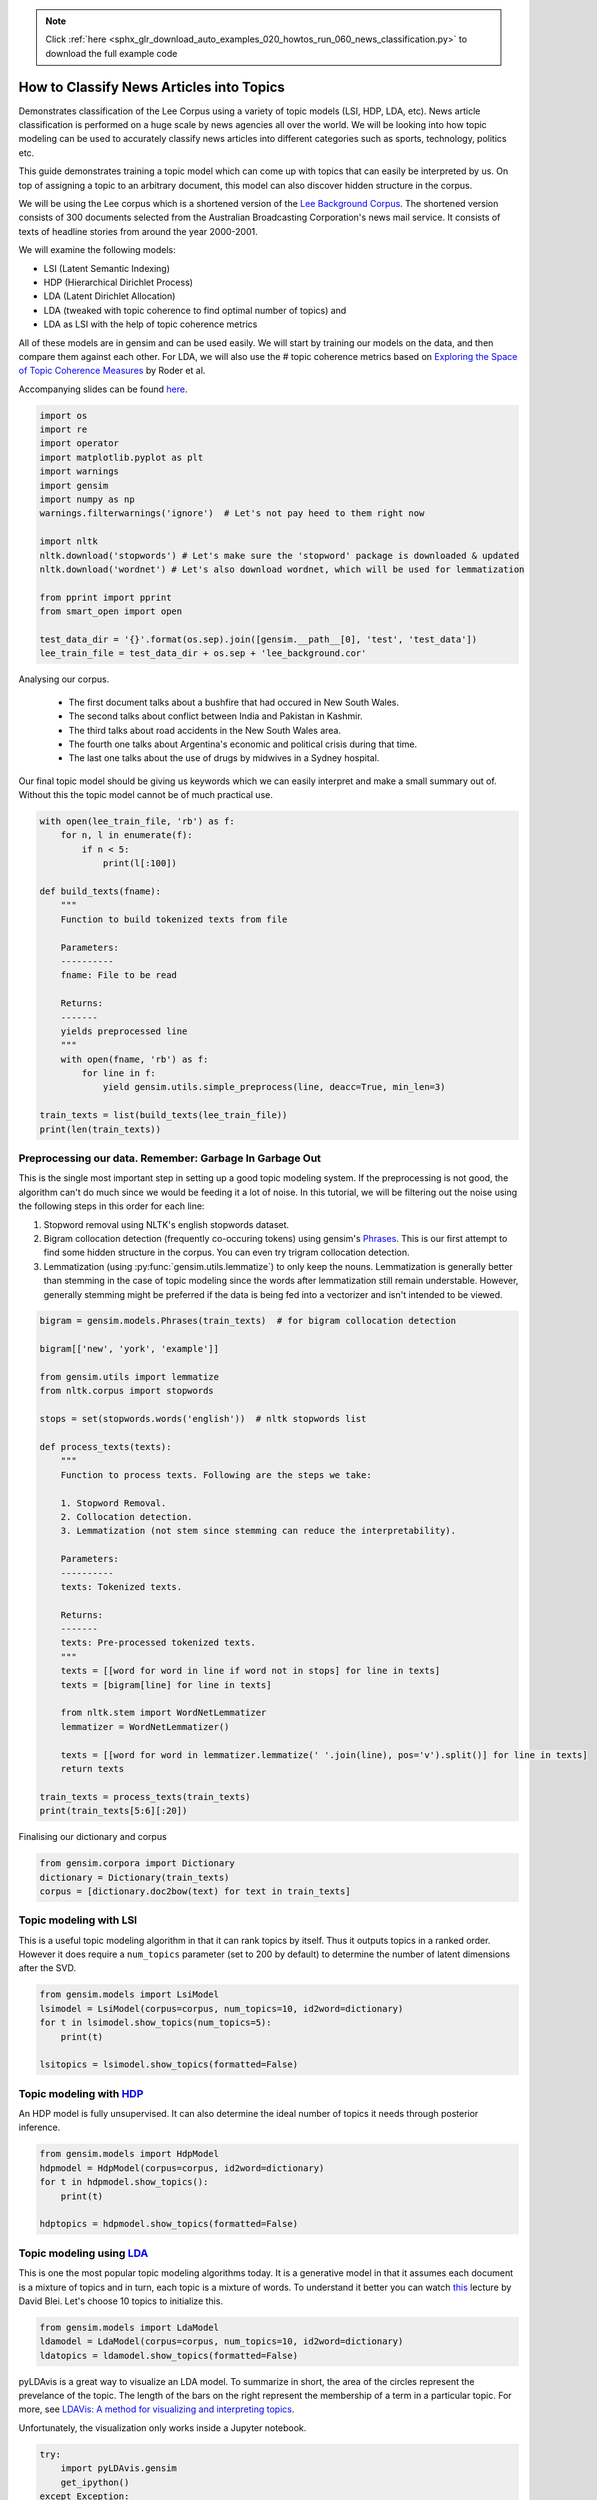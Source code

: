 .. note::
    :class: sphx-glr-download-link-note

    Click :ref:`here <sphx_glr_download_auto_examples_020_howtos_run_060_news_classification.py>` to download the full example code
.. rst-class:: sphx-glr-example-title

.. _sphx_glr_auto_examples_020_howtos_run_060_news_classification.py:


How to Classify News Articles into Topics
=========================================

Demonstrates classification of the Lee Corpus using a variety of topic models (LSI, HDP, LDA, etc).
News article classification is performed on a huge scale by news agencies all
over the world. We will be looking into how topic modeling can be used to
accurately classify news articles into different categories such as sports,
technology, politics etc.

This guide demonstrates training a topic model which can come up with topics
that can easily be interpreted by us. On top of assigning a topic to an
arbitrary document, this model can also discover hidden structure in the
corpus.

We will be using the Lee corpus which is a shortened version of the `Lee
Background Corpus
<http://www.socsci.uci.edu/~mdlee/lee_pincombe_welsh_document.PDF>`_. The
shortened version consists of 300 documents selected from the Australian
Broadcasting Corporation's news mail service. It consists of texts of
headline stories from around the year 2000-2001.

We will examine the following models:

- LSI (Latent Semantic Indexing)
- HDP (Hierarchical Dirichlet Process)
- LDA (Latent Dirichlet Allocation)
- LDA (tweaked with topic coherence to find optimal number of topics) and
- LDA as LSI with the help of topic coherence metrics

All of these models are in gensim and can be used easily.  We will start by
training our models on the data, and then compare them against each other.
For LDA, we will also use the # topic coherence metrics based on `Exploring
the Space of Topic Coherence Measures
<http://svn.aksw.org/papers/2015/WSDM_Topic_Evaluation/public.pdf>`_ by Roder
et al.

Accompanying slides can be found `here <https://speakerdeck.com/dsquareindia/pycon-delhi-lightening>`_.



.. code-block:: default


    import os
    import re
    import operator
    import matplotlib.pyplot as plt
    import warnings
    import gensim
    import numpy as np
    warnings.filterwarnings('ignore')  # Let's not pay heed to them right now

    import nltk
    nltk.download('stopwords') # Let's make sure the 'stopword' package is downloaded & updated
    nltk.download('wordnet') # Let's also download wordnet, which will be used for lemmatization

    from pprint import pprint
    from smart_open import open

    test_data_dir = '{}'.format(os.sep).join([gensim.__path__[0], 'test', 'test_data'])
    lee_train_file = test_data_dir + os.sep + 'lee_background.cor'







Analysing our corpus.


   - The first document talks about a bushfire that had occured in New South Wales.
   - The second talks about conflict between India and Pakistan in Kashmir.
   - The third talks about road accidents in the New South Wales area.
   - The fourth one talks about Argentina's economic and political crisis during that time.
   - The last one talks about the use of drugs by midwives in a Sydney hospital.

Our final topic model should be giving us keywords which we can easily
interpret and make a small summary out of. Without this the topic model
cannot be of much practical use.



.. code-block:: default

    with open(lee_train_file, 'rb') as f:
        for n, l in enumerate(f):
            if n < 5:
                print(l[:100])

    def build_texts(fname):
        """
        Function to build tokenized texts from file
    
        Parameters:
        ----------
        fname: File to be read
    
        Returns:
        -------
        yields preprocessed line
        """
        with open(fname, 'rb') as f:
            for line in f:
                yield gensim.utils.simple_preprocess(line, deacc=True, min_len=3)

    train_texts = list(build_texts(lee_train_file))
    print(len(train_texts))





.. rst-class:: sphx-glr-script-out

 Out:

 .. code-block:: none

    b'Hundreds of people have been forced to vacate their homes in the Southern Highlands of New South Wal'
    b'Indian security forces have shot dead eight suspected militants in a night-long encounter in souther'
    b'The national road toll for the Christmas-New Year holiday period stands at 45, eight fewer than for '
    b"Argentina's political and economic crisis has deepened with the resignation of its interim President"
    b'Six midwives have been suspended at Wollongong Hospital, south of Sydney, for inappropriate use of n'
    300


Preprocessing our data. Remember: Garbage In Garbage Out
--------------------------------------------------------

This is the single most important step in setting up a good topic modeling
system. If the preprocessing is not good, the algorithm can't do much since
we would be feeding it a lot of noise. In this tutorial, we will be filtering
out the noise using the following steps in this order for each line:

#. Stopword removal using NLTK's english stopwords dataset.
#. Bigram collocation detection (frequently co-occuring tokens) using
   gensim's `Phrases <https://radimrehurek.com/gensim/models/phrases.html>`_.
   This is our first attempt to find some hidden structure in the corpus. You
   can even try trigram collocation detection.
#. Lemmatization (using :py:func:`gensim.utils.lemmatize`) to
   only keep the nouns. Lemmatization is generally better than stemming in the
   case of topic modeling since the words after lemmatization still remain
   understable. However, generally stemming might be preferred if the data is
   being fed into a vectorizer and isn't intended to be viewed.



.. code-block:: default

    bigram = gensim.models.Phrases(train_texts)  # for bigram collocation detection

    bigram[['new', 'york', 'example']]

    from gensim.utils import lemmatize
    from nltk.corpus import stopwords

    stops = set(stopwords.words('english'))  # nltk stopwords list

    def process_texts(texts):
        """
        Function to process texts. Following are the steps we take:
    
        1. Stopword Removal.
        2. Collocation detection.
        3. Lemmatization (not stem since stemming can reduce the interpretability).
    
        Parameters:
        ----------
        texts: Tokenized texts.
    
        Returns:
        -------
        texts: Pre-processed tokenized texts.
        """
        texts = [[word for word in line if word not in stops] for line in texts]
        texts = [bigram[line] for line in texts]
    
        from nltk.stem import WordNetLemmatizer
        lemmatizer = WordNetLemmatizer()

        texts = [[word for word in lemmatizer.lemmatize(' '.join(line), pos='v').split()] for line in texts]
        return texts

    train_texts = process_texts(train_texts)
    print(train_texts[5:6][:20])





.. rst-class:: sphx-glr-script-out

 Out:

 .. code-block:: none

    [['federal_government', 'says', 'safe', 'afghani', 'asylum_seekers', 'australia', 'return', 'home', 'environment', 'becomes', 'secure', 'government', 'suspended', 'applications', 'interim_government', 'established', 'kabul', 'foreign_affairs', 'minister_alexander', 'downer', 'refused', 'say', 'long', 'claims', 'process', 'put', 'hold', 'says', 'major', 'threat', 'people', 'seeking', 'asylum', 'longer', 'many', 'afghans', 'tried', 'get', 'australia', 'matter', 'britain', 'countries', 'north', 'west', 'europe', 'claimed', 'fleeing', 'taliban', 'said', 'well', 'taliban', 'longer', 'power', 'afghanistan', 'taliban', 'finished', 'meanwhile', 'mass', 'airlift', 'detainees', 'christmas', 'island', 'pacific', 'island', 'nauru', 'total', 'people', 'flown', 'island', 'two', 'operations', 'using', 'chartered', 'aircraft', 'second', 'airlift', 'today', 'delivered', 'asylum_seekers', 'nauru', 'await', 'processing', 'claims', 'temporary', 'visas', 'department', 'immigration', 'says', 'detainees', 'remaining', 'christmas', 'island', 'spokesman', 'says', 'decision', 'regarding', 'future', 'yet', 'made']]


Finalising our dictionary and corpus



.. code-block:: default

    from gensim.corpora import Dictionary
    dictionary = Dictionary(train_texts)
    corpus = [dictionary.doc2bow(text) for text in train_texts]







Topic modeling with LSI
-----------------------

This is a useful topic modeling algorithm in that it can rank topics by
itself. Thus it outputs topics in a ranked order. However it does require a
``num_topics`` parameter (set to 200 by default) to determine the number of
latent dimensions after the SVD.



.. code-block:: default

    from gensim.models import LsiModel
    lsimodel = LsiModel(corpus=corpus, num_topics=10, id2word=dictionary)
    for t in lsimodel.show_topics(num_topics=5):
        print(t)

    lsitopics = lsimodel.show_topics(formatted=False)






.. rst-class:: sphx-glr-script-out

 Out:

 .. code-block:: none

    (0, '-0.542*"said" + -0.349*"says" + -0.127*"arafat" + -0.122*"palestinian" + -0.118*"people" + -0.117*"israeli" + -0.112*"two" + -0.110*"australian" + -0.110*"also" + -0.107*"australia"')
    (1, '-0.407*"says" + 0.322*"arafat" + 0.315*"palestinian" + 0.273*"israeli" + 0.192*"israel" + 0.173*"sharon" + -0.145*"australia" + -0.143*"australian" + 0.140*"west_bank" + 0.136*"hamas"')
    (2, '0.349*"says" + -0.330*"said" + -0.203*"afghanistan" + -0.191*"bin_laden" + -0.179*"taliban" + -0.169*"pakistan" + 0.161*"australia" + 0.149*"arafat" + -0.126*"tora_bora" + 0.124*"israeli"')
    (3, '0.293*"fire" + 0.241*"sydney" + -0.214*"says" + 0.184*"firefighters" + 0.171*"south" + 0.165*"new_south" + 0.165*"wales" + 0.162*"north" + 0.160*"fires" + -0.153*"afghanistan"')
    (4, '0.219*"said" + 0.171*"match" + 0.170*"test" + -0.155*"afghanistan" + -0.149*"government" + -0.148*"says" + 0.144*"first" + -0.142*"fire" + 0.139*"australia" + -0.135*"force"')


Topic modeling with `HDP <http://jmlr.csail.mit.edu/proceedings/papers/v15/wang11a/wang11a.pdf>`_
-----------------------------------------------------------------------------------------------------

An HDP model is fully unsupervised. It can also determine the ideal number of
topics it needs through posterior inference.



.. code-block:: default

    from gensim.models import HdpModel
    hdpmodel = HdpModel(corpus=corpus, id2word=dictionary)
    for t in hdpmodel.show_topics():
        print(t)

    hdptopics = hdpmodel.show_topics(formatted=False)





.. rst-class:: sphx-glr-script-out

 Out:

 .. code-block:: none

    (0, '0.004*said + 0.004*says + 0.003*team + 0.002*rafter + 0.002*doubles + 0.002*win + 0.002*make + 0.002*australia + 0.002*australian + 0.002*good + 0.002*party + 0.002*two + 0.001*expect + 0.001*know + 0.001*number + 0.001*people + 0.001*second + 0.001*cup + 0.001*best + 0.001*rubber')
    (1, '0.005*said + 0.005*sharon + 0.004*arafat + 0.004*palestinian + 0.004*israeli + 0.003*government + 0.003*official + 0.002*west_bank + 0.002*gaza_strip + 0.002*hamas + 0.002*terrorism + 0.002*group + 0.002*choosing + 0.002*war + 0.002*suicide_attacks + 0.002*attacks + 0.002*security + 0.002*air_strikes + 0.002*targets + 0.002*human_rights')
    (2, '0.005*says + 0.003*government + 0.003*india + 0.002*said + 0.002*australian + 0.002*help + 0.002*australia + 0.002*also + 0.002*lew + 0.001*bid + 0.001*economy + 0.001*caird + 0.001*time + 0.001*federal_government + 0.001*trade + 0.001*alarming + 0.001*entitled + 0.001*encouraging + 0.001*per_cent + 0.001*laws')
    (3, '0.004*people + 0.003*said + 0.003*friedli + 0.002*director + 0.002*know + 0.002*company + 0.002*says + 0.002*replied + 0.002*two + 0.002*day + 0.001*afp + 0.001*also + 0.001*hiv + 0.001*arrest + 0.001*first + 0.001*deaths + 0.001*australia + 0.001*trial + 0.001*accused + 0.001*malaysian')
    (4, '0.004*match + 0.002*day + 0.002*said + 0.002*team + 0.002*says + 0.002*israeli + 0.002*france + 0.002*rafter + 0.002*final + 0.002*captain + 0.002*tennis + 0.002*four + 0.001*australia + 0.001*guarantee + 0.001*ask + 0.001*test + 0.001*hamas + 0.001*play + 0.001*government + 0.001*could')
    (5, '0.006*said + 0.003*airport + 0.003*taliban + 0.002*opposition + 0.002*killed + 0.002*civilians + 0.002*kandahar + 0.002*city + 0.002*near + 0.002*gul + 0.002*half + 0.001*wounded + 0.001*lali + 0.001*injured + 0.001*left + 0.001*agha + 0.001*night + 0.001*also + 0.001*positions + 0.001*relish')
    (6, '0.003*one + 0.003*harrison + 0.002*said + 0.002*commission + 0.002*george + 0.002*tonight + 0.002*liverpool + 0.002*memory + 0.001*music + 0.001*minute + 0.001*died + 0.001*collapse + 0.001*beatle + 0.001*come + 0.001*planted + 0.001*dickie + 0.001*says + 0.001*really + 0.001*group + 0.001*man')
    (7, '0.003*says + 0.002*per_cent + 0.002*job + 0.001*market + 0.001*olivier + 0.001*future + 0.001*parties + 0.001*anz + 0.001*collapse + 0.001*drop + 0.001*fall + 0.001*biggest + 0.001*employment + 0.001*week + 0.001*november + 0.001*points + 0.001*weakest + 0.001*sleep + 0.001*following + 0.001*lowest')
    (8, '0.004*company + 0.003*one + 0.002*three + 0.002*adventure_world + 0.002*canyoning + 0.002*people + 0.002*australian + 0.002*first + 0.001*deaths + 0.001*says + 0.001*hit + 0.001*apra + 0.001*told + 0.001*last_year + 0.001*weather + 0.001*convicted + 0.001*lack + 0.001*australians + 0.001*took + 0.001*charged')
    (9, '0.002*said + 0.002*launceston + 0.002*israeli + 0.002*militants + 0.002*two + 0.002*virgin + 0.002*source + 0.002*palestinian + 0.002*airline + 0.002*arrests + 0.002*hamas + 0.002*soldiers + 0.002*terminal + 0.001*told + 0.001*police + 0.001*says + 0.001*another + 0.001*palestinians + 0.001*palestinian_security + 0.001*crackdown')
    (10, '0.003*storm + 0.002*trees + 0.002*ses + 0.002*sydney + 0.002*says + 0.002*services + 0.002*homes + 0.002*hit + 0.002*around + 0.002*areas + 0.001*hornsby + 0.001*said + 0.001*brought + 0.001*worst + 0.001*storms + 0.001*emergency + 0.001*large + 0.001*leete + 0.001*calls + 0.001*serving')
    (11, '0.002*guides + 0.002*interlaken + 0.002*rabbani + 0.002*president + 0.002*says + 0.001*international + 0.001*people_including + 0.001*saxeten + 0.001*changes + 0.001*security + 0.001*manslaughter + 0.001*alleged + 0.001*swept + 0.001*killed + 0.001*saying + 0.001*eight + 0.001*court + 0.001*inexperienced + 0.001*tragedy + 0.001*appointment')
    (12, '0.003*afghanistan + 0.003*powell + 0.002*said + 0.002*taliban + 0.002*southern + 0.002*also + 0.002*says + 0.001*troops + 0.001*forces + 0.001*kandahar + 0.001*ground + 0.001*rumsfeld + 0.001*marines + 0.001*wants + 0.001*officers + 0.001*laden + 0.001*bomb + 0.001*matter + 0.001*united_states + 0.001*best')
    (13, '0.002*australia + 0.002*howard + 0.002*president + 0.002*indonesia + 0.002*summit + 0.002*republic + 0.002*conference + 0.001*megawati + 0.001*february + 0.001*part + 0.001*university + 0.001*corowa + 0.001*federation + 0.001*alarming + 0.001*pakistan + 0.001*meeting + 0.001*revealed + 0.001*talks + 0.001*two + 0.001*people')
    (14, '0.005*company + 0.002*says + 0.002*staff + 0.002*entitlements + 0.002*austar + 0.002*spa + 0.002*administrators + 0.002*million + 0.002*receive + 0.002*line + 0.001*said + 0.001*travel + 0.001*today + 0.001*redundant + 0.001*payments + 0.001*operating + 0.001*albarran + 0.001*morning + 0.001*foley + 0.001*cents')
    (15, '0.002*agreement + 0.002*afghan + 0.001*says + 0.001*would + 0.001*afghanistan + 0.001*independently + 0.001*assembly + 0.001*said + 0.001*voice + 0.001*netted + 0.001*confirmed + 0.001*haggling + 0.001*national + 0.001*depression + 0.001*council + 0.001*structure + 0.001*aid + 0.001*calls + 0.001*deceived + 0.001*germany')
    (16, '0.002*enterprise + 0.002*dispute + 0.002*yallourn + 0.001*unions + 0.001*bargaining + 0.001*press + 0.001*government + 0.001*said + 0.001*agreement + 0.001*victoria + 0.001*union + 0.001*electricity + 0.001*matter + 0.001*power + 0.001*energy + 0.001*feet + 0.001*state + 0.001*fly + 0.001*challenged + 0.001*industrial_relations')
    (17, '0.003*krishna + 0.003*hare + 0.003*ashes + 0.003*benares + 0.002*ganges + 0.002*harrison + 0.002*take + 0.002*holy + 0.002*ceremony + 0.002*river + 0.001*members + 0.001*amid + 0.001*former + 0.001*hindu + 0.001*devotees + 0.001*devout + 0.001*hindus + 0.001*sect + 0.001*place + 0.001*time')
    (18, '0.002*klusener + 0.001*acdt + 0.001*section + 0.001*supporting + 0.001*fires + 0.001*caught + 0.001*kembla + 0.001*airline + 0.001*says + 0.001*road + 0.001*incendiary + 0.001*establishments + 0.001*said + 0.001*slogans + 0.001*comply + 0.001*together + 0.001*rosebury + 0.001*activates + 0.001*patterns + 0.001*new')
    (19, '0.001*human + 0.001*brain + 0.001*arafat + 0.001*embryos + 0.001*australian + 0.001*said + 0.001*team + 0.001*sharon + 0.001*research + 0.001*cells + 0.001*floor + 0.001*public + 0.001*israeli + 0.001*creating + 0.001*honours + 0.001*asylum + 0.001*commanders + 0.001*palestinian_leader + 0.001*spectator + 0.001*northern_alliance')


Topic modeling using `LDA <https://www.cs.princeton.edu/~blei/papers/HoffmanBleiBach2010b.pdf>`_
----------------------------------------------------------------------------------------------------

This is one the most popular topic modeling algorithms today. It is a
generative model in that it assumes each document is a mixture of topics and
in turn, each topic is a mixture of words. To understand it better you can
watch `this <https://www.youtube.com/watch?v=DDq3OVp9dNA>`_ lecture by David
Blei. Let's choose 10 topics to initialize this.



.. code-block:: default

    from gensim.models import LdaModel
    ldamodel = LdaModel(corpus=corpus, num_topics=10, id2word=dictionary)
    ldatopics = ldamodel.show_topics(formatted=False)







pyLDAvis is a great way to visualize an LDA model. To summarize in short, the
area of the circles represent the prevelance of the topic. The length of the
bars on the right represent the membership of a term in a particular topic.
For more, see `LDAVis: A method for visualizing and interpreting topics
<http://nlp.stanford.edu/events/illvi2014/papers/sievert-illvi2014.pdf>`_.

Unfortunately, the visualization only works inside a Jupyter notebook.



.. code-block:: default


    try:
        import pyLDAvis.gensim
        get_ipython()
    except Exception:
        pass
    else:
        pyLDAvis.enable_notebook()
        pyLDAvis.gensim.prepare(ldamodel, corpus, dictionary)







Determining the optimal number of topics
----------------------------------------

**Introduction to topic coherence**\ :

.. role:: raw-html-m2r(raw)
   :format: html

:raw-html-m2r:`<img src="https://rare-technologies.com/wp-content/uploads/2016/06/pipeline.png">`

Topic coherence in essence measures the human interpretability of a topic
model. Traditionally `perplexity has been used
<http://qpleple.com/perplexity-to-evaluate-topic-models/>`_ to evaluate topic
models however this does not correlate with human annotations at times. Topic
coherence is another way to evaluate topic models with a much higher
guarantee on human interpretability. Thus this can be used to compare
different topic models among many other use-cases. Here's a short blog I
wrote explaining topic coherence:

`What is topic coherence? <https://rare-technologies.com/what-is-topic-coherence/>`_



.. code-block:: default

    from gensim.models import CoherenceModel


    def evaluate_graph(dictionary, corpus, texts, limit):
        """
        Function to display num_topics - LDA graph using c_v coherence
    
        Parameters:
        ----------
        dictionary : Gensim dictionary
        corpus : Gensim corpus
        limit : topic limit
    
        Returns:
        -------
        lm_list : List of LDA topic models
        c_v : Coherence values corresponding to the LDA model with respective number of topics
        """
        c_v = []
        lm_list = []
        for num_topics in range(1, limit):
            lm = LdaModel(corpus=corpus, num_topics=num_topics, id2word=dictionary)
            lm_list.append(lm)
            cm = CoherenceModel(model=lm, texts=texts, dictionary=dictionary, coherence='c_v')
            c_v.append(cm.get_coherence())
        
        # Show graph
        x = range(1, limit)
        plt.plot(x, c_v)
        plt.xlabel("num_topics")
        plt.ylabel("Coherence score")
        plt.legend(("c_v"), loc='best')
        plt.show()
    
        return lm_list, c_v

    lmlist, c_v = evaluate_graph(dictionary=dictionary, corpus=corpus, texts=train_texts, limit=10)
    # pyLDAvis.gensim.prepare(lmlist[2], corpus, dictionary)
    lmtopics = lmlist[5].show_topics(formatted=False)




.. image:: /auto_examples/020_howtos/images/sphx_glr_run_060_news_classification_001.png
    :class: sphx-glr-single-img




LDA as LSI
----------

One of the problem with LDA is that if we train it on a large number of
topics, the topics get "lost" among the numbers. Let us see if we can dig out
the best topics from the best LDA model we can produce. The function below
can be used to control the quality of the LDA model we produce.



.. code-block:: default



    def ret_top_model():
        """
        Since LDAmodel is a probabilistic model, it comes up different topics each time we run it. To control the
        quality of the topic model we produce, we can see what the interpretability of the best topic is and keep
        evaluating the topic model until this threshold is crossed. 
    
        Returns:
        -------
        lm: Final evaluated topic model
        top_topics: ranked topics in decreasing order. List of tuples
        """
        top_topics = [(0, 0)]
        while top_topics[0][1] < 0.97:
            lm = LdaModel(corpus=corpus, id2word=dictionary)
            coherence_values = {}
            for n, topic in lm.show_topics(num_topics=-1, formatted=False):
                topic = [word for word, _ in topic]
                cm = CoherenceModel(topics=[topic], texts=train_texts, dictionary=dictionary, window_size=10)
                coherence_values[n] = cm.get_coherence()
            top_topics = sorted(coherence_values.items(), key=operator.itemgetter(1), reverse=True)
        return lm, top_topics

    #
    # This part is broken: the confidence never reaches 0.97.
    # It also takes a prohibitively long time to run.  Disable it for now.
    # Use the regular LDA model instead, to keep the rest of this script working.
    #
    # lm, top_topics = ret_top_model()
    # print(top_topics[:5])
    lm, top_topics = ldamodel, ldatopics







Inference
---------

We can clearly see below that the first topic is about **cinema**\ , second is about **email malware**\ , third is about the land which was given back to the **Larrakia aboriginal community of Australia** in 2000. Then there's one about **Australian cricket**. LDA as LSI has worked wonderfully in finding out the best topics from within LDA.

pprint([lm.show_topic(topicid) for topicid, c_v in top_topics[:10]])
lda_lsi_topics = [[word for word, prob in lm.show_topic(topicid)] for topicid, c_v in top_topics]

Evaluating all the topic models
-------------------------------

Any topic model which can come up with topic terms can be plugged into the
coherence pipeline. You can even plug in an `NMF topic model
<http://derekgreene.com/nmf-topic/>`_ created with scikit-learn.



.. code-block:: default


    lsitopics = [[word for word, prob in topic] for topicid, topic in lsitopics]
    hdptopics = [[word for word, prob in topic] for topicid, topic in hdptopics]
    ldatopics = [[word for word, prob in topic] for topicid, topic in ldatopics]
    lmtopics = [[word for word, prob in topic] for topicid, topic in lmtopics]

    def create_coherence_model(topics):
        return CoherenceModel(
            topics=topics,
            texts=train_texts,
            dictionary=dictionary,
            window_size=10
        ).get_coherence()

    lsi_coherence = create_coherence_model(lsitopics[:10])
    hdp_coherence = create_coherence_model(hdptopics[:10])
    lda_coherence = create_coherence_model(ldatopics)
    lm_coherence = create_coherence_model(lmtopics)
    # lda_lsi_coherence = create_coherence_model(lda_lsi_topics[:10])

    def evaluate_bar_graph(coherences, indices):
        """
        Function to plot bar graph.
    
        coherences: list of coherence values
        indices: Indices to be used to mark bars. Length of this and coherences should be equal.
        """
        assert len(coherences) == len(indices)
        n = len(coherences)
        x = np.arange(n)
        plt.bar(x, coherences, width=0.2, tick_label=indices, align='center')
        plt.xlabel('Models')
        plt.ylabel('Coherence Value')

    values = [lsi_coherence, hdp_coherence, lda_coherence, lm_coherence] #, lda_lsi_coherence]
    labels = ['LSI', 'HDP', 'LDA', 'LDA_Mod'] #, 'LDA_LSI']
    evaluate_bar_graph(values, labels)




.. image:: /auto_examples/020_howtos/images/sphx_glr_run_060_news_classification_002.png
    :class: sphx-glr-single-img




Customizing the topic coherence measure
---------------------------------------

Till now we only used the ``c_v`` coherence measure. There are others such as
``u_mass``\ , ``c_uci``\ , ``c_npmi``. All of these calculate coherence in a
different way. ``c_v`` is found to be most in line with human ratings but can
be much slower than ``u_mass`` since it uses a sliding window over the texts.

Making your own coherence measure
---------------------------------

Let's modify ``c_uci`` to use ``s_one_pre`` instead of ``s_one_one`` segmentation



.. code-block:: default


    from gensim.topic_coherence import (
        segmentation, probability_estimation, direct_confirmation_measure,
        indirect_confirmation_measure, aggregation
    )
    from gensim.matutils import argsort
    from collections import namedtuple

    make_pipeline = namedtuple('Coherence_Measure', 'seg, prob, conf, aggr')

    measure = make_pipeline(segmentation.s_one_one,
                            probability_estimation.p_boolean_sliding_window,
                            direct_confirmation_measure.log_ratio_measure,
                            aggregation.arithmetic_mean)







To get topics out of the topic model:



.. code-block:: default


    topics = []
    for topic in lm.state.get_lambda():
        bestn = argsort(topic, topn=10, reverse=True)
    topics.append(bestn)

    for t in topics:
        print(t)





.. rst-class:: sphx-glr-script-out

 Out:

 .. code-block:: none

    [ 99  98 986 258 349 329 891 933 175  80]


**Step 1**\ : Segmentation



.. code-block:: default

    segmented_topics = measure.seg(topics)

    for t in segmented_topics:
        print(t)

    #
    # Unfortunately, the stuff below doesn't work, either :(
    #





.. rst-class:: sphx-glr-script-out

 Out:

 .. code-block:: none

    [(99, 98), (99, 986), (99, 258), (99, 349), (99, 329), (99, 891), (99, 933), (99, 175), (99, 80), (98, 99), (98, 986), (98, 258), (98, 349), (98, 329), (98, 891), (98, 933), (98, 175), (98, 80), (986, 99), (986, 98), (986, 258), (986, 349), (986, 329), (986, 891), (986, 933), (986, 175), (986, 80), (258, 99), (258, 98), (258, 986), (258, 349), (258, 329), (258, 891), (258, 933), (258, 175), (258, 80), (349, 99), (349, 98), (349, 986), (349, 258), (349, 329), (349, 891), (349, 933), (349, 175), (349, 80), (329, 99), (329, 98), (329, 986), (329, 258), (329, 349), (329, 891), (329, 933), (329, 175), (329, 80), (891, 99), (891, 98), (891, 986), (891, 258), (891, 349), (891, 329), (891, 933), (891, 175), (891, 80), (933, 99), (933, 98), (933, 986), (933, 258), (933, 349), (933, 329), (933, 891), (933, 175), (933, 80), (175, 99), (175, 98), (175, 986), (175, 258), (175, 349), (175, 329), (175, 891), (175, 933), (175, 80), (80, 99), (80, 98), (80, 986), (80, 258), (80, 349), (80, 329), (80, 891), (80, 933), (80, 175)]


**Step 2**\ : Probability estimation

Since this is a window-based coherence measure we will perform window based prob estimation


.. code-block:: default

    try:
        per_topic_postings, num_windows = measure.prob(
            texts=train_texts, segmented_topics=segmented_topics,
            dictionary=dictionary, window_size=2,
        )
    except Exception:
        pass







**Step 3**\ : Confirmation Measure



.. code-block:: default

    try:
        confirmed_measures = measure.conf(segmented_topics, per_topic_postings, num_windows, normalize=False)
    except Exception:
        pass







**Step 4**\ : Aggregation



.. code-block:: default


    try:
        print(measure.aggr(confirmed_measures))
    except Exception:
        pass







How this topic model can be used further
========================================

The best topic model here can be used as a standalone for news article classification. However a topic model can also be used as a dimensionality reduction algorithm to feed into a classifier. A good topic model should be able to extract the signal from the noise efficiently, hence improving the performance of the classifier.



.. rst-class:: sphx-glr-timing

   **Total running time of the script:** ( 0 minutes  29.400 seconds)

**Estimated memory usage:**  16 MB


.. _sphx_glr_download_auto_examples_020_howtos_run_060_news_classification.py:


.. only :: html

 .. container:: sphx-glr-footer
    :class: sphx-glr-footer-example



  .. container:: sphx-glr-download

     :download:`Download Python source code: run_060_news_classification.py <run_060_news_classification.py>`



  .. container:: sphx-glr-download

     :download:`Download Jupyter notebook: run_060_news_classification.ipynb <run_060_news_classification.ipynb>`


.. only:: html

 .. rst-class:: sphx-glr-signature

    `Gallery generated by Sphinx-Gallery <https://sphinx-gallery.readthedocs.io>`_
